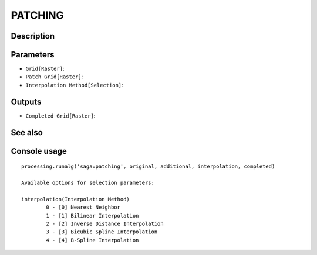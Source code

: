 PATCHING
========

Description
-----------

Parameters
----------

- ``Grid[Raster]``:
- ``Patch Grid[Raster]``:
- ``Interpolation Method[Selection]``:

Outputs
-------

- ``Completed Grid[Raster]``:

See also
---------


Console usage
-------------


::

	processing.runalg('saga:patching', original, additional, interpolation, completed)

	Available options for selection parameters:

	interpolation(Interpolation Method)
		0 - [0] Nearest Neighbor
		1 - [1] Bilinear Interpolation
		2 - [2] Inverse Distance Interpolation
		3 - [3] Bicubic Spline Interpolation
		4 - [4] B-Spline Interpolation
